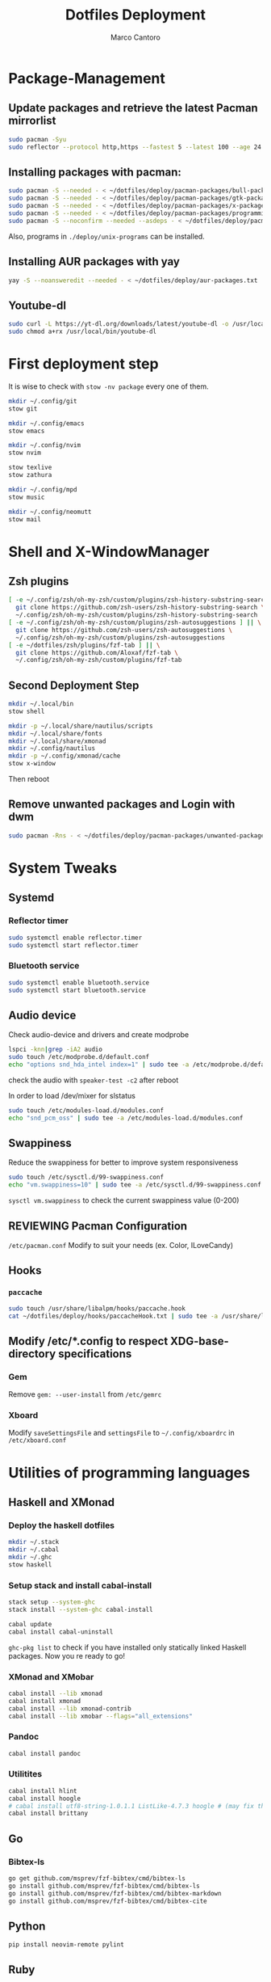 #+TITLE: Dotfiles Deployment
#+AUTHOR: Marco Cantoro
#+EMAIL: marco.cantoro92@outlook.it
#+STARTUP: overview
#+OPTIONS: toc:2 num:3
#+PROPERTY: header-args:sh :tangle ./deploy.sh

* Package-Management

** Update packages and retrieve the latest Pacman mirrorlist
   #+begin_src sh
     sudo pacman -Syu
     sudo reflector --protocol http,https --fastest 5 --latest 100 --age 24 --country Italy,France,German,Spain,Switzerland --save /etc/pacman.d/mirrorlist
   #+end_src

** Installing packages with pacman:
   #+begin_src sh
     sudo pacman -S --needed - < ~/dotfiles/deploy/pacman-packages/bull-packages.txt
     sudo pacman -S --needed - < ~/dotfiles/deploy/pacman-packages/gtk-packages.txt
     sudo pacman -S --needed - < ~/dotfiles/deploy/pacman-packages/x-packages.txt
     sudo pacman -S --needed - < ~/dotfiles/deploy/pacman-packages/programming-packages.txt
     sudo pacman -S --noconfirm --needed --asdeps - < ~/dotfiles/deploy/pacman-packages/dependent-packages.txt
   #+end_src
   Also, programs in =./deploy/unix-programs= can be installed.

** Installing AUR packages with yay
   #+begin_src sh
     yay -S --noansweredit --needed - < ~/dotfiles/deploy/aur-packages.txt
   #+end_src

** Youtube-dl
   #+begin_src sh
     sudo curl -L https://yt-dl.org/downloads/latest/youtube-dl -o /usr/local/bin/youtube-dl
     sudo chmod a+rx /usr/local/bin/youtube-dl
   #+end_src

* First deployment step
  It is wise to check with =stow -nv package= every one of them.
  #+begin_src sh
    mkdir ~/.config/git
    stow git

    mkdir ~/.config/emacs
    stow emacs

    mkdir ~/.config/nvim
    stow nvim

    stow texlive
    stow zathura

    mkdir ~/.config/mpd
    stow music

    mkdir ~/.config/neomutt
    stow mail
  #+end_src

* Shell and X-WindowManager

** Zsh plugins
   #+begin_src sh
     [ -e ~/.config/zsh/oh-my-zsh/custom/plugins/zsh-history-substring-search ] || \
       git clone https://github.com/zsh-users/zsh-history-substring-search \
       ~/.config/zsh/oh-my-zsh/custom/plugins/zsh-history-substring-search
     [ -e ~/.config/zsh/oh-my-zsh/custom/plugins/zsh-autosuggestions ] || \
       git clone https://github.com/zsh-users/zsh-autosuggestions \
       ~/.config/zsh/oh-my-zsh/custom/plugins/zsh-autosuggestions
     [ -e ~/dotfiles/zsh/plugins/fzf-tab ] || \
       git clone https://github.com/Aloxaf/fzf-tab \
       ~/.config/zsh/oh-my-zsh/custom/plugins/fzf-tab
   #+end_src

** Second Deployment Step
   #+begin_src sh
     mkdir ~/.local/bin
     stow shell

     mkdir -p ~/.local/share/nautilus/scripts
     mkdir ~/.local/share/fonts
     mkdir ~/.local/share/xmonad
     mkdir ~/.config/nautilus
     mkdir -p ~/.config/xmonad/cache
     stow x-window
   #+end_src
   Then reboot

** Remove unwanted packages and Login with dwm
#+begin_src sh
  sudo pacman -Rns - < ~/dotfiles/deploy/pacman-packages/unwanted-packages.txt
#+end_src

* System Tweaks

** Systemd

*** Reflector timer
#+begin_src sh
  sudo systemctl enable reflector.timer
  sudo systemctl start reflector.timer
#+end_src

*** Bluetooth service
#+begin_src sh
  sudo systemctl enable bluetooth.service
  sudo systemctl start bluetooth.service
#+end_src

** Audio device
Check audio-device and drivers and create modprobe
#+begin_src sh
  lspci -knn|grep -iA2 audio
  sudo touch /etc/modprobe.d/default.conf
  echo "options snd_hda_intel index=1" | sudo tee -a /etc/modprobe.d/default.conf
#+end_src
check the audio with =speaker-test -c2= after reboot

In order to load /dev/mixer for slstatus
#+begin_src sh
  sudo touch /etc/modules-load.d/modules.conf
  echo "snd_pcm_oss" | sudo tee -a /etc/modules-load.d/modules.conf
#+end_src

** Swappiness
Reduce the swappiness for better to improve system responsiveness
#+begin_src sh
  sudo touch /etc/sysctl.d/99-swappiness.conf
  echo "vm.swappiness=10" | sudo tee -a /etc/sysctl.d/99-swappiness.conf
#+end_src
=sysctl vm.swappiness= to check the current swappiness value (0-200)

** REVIEWING Pacman Configuration
=/etc/pacman.conf=
Modify to suit your needs (ex. Color, ILoveCandy)

** Hooks

*** =paccache=
#+begin_src sh
  sudo touch /usr/share/libalpm/hooks/paccache.hook
  cat ~/dotfiles/deploy/hooks/paccacheHook.txt | sudo tee -a /usr/share/libalpm/hooks/paccache.hook
#+end_src

** Modify /etc/*.config to respect XDG-base-directory specifications
*** Gem
Remove =gem: --user-install= from =/etc/gemrc=
*** Xboard
Modify =saveSettingsFile= and =settingsFile= to =~/.config/xboardrc=
in =/etc/xboard.conf=

* Utilities of programming languages

** Haskell and XMonad

*** Deploy the haskell dotfiles
#+begin_src sh
  mkdir ~/.stack
  mkdir ~/.cabal
  mkdir ~/.ghc
  stow haskell
#+end_src

*** Setup stack and install cabal-install
#+begin_src sh
  stack setup --system-ghc
  stack install --system-ghc cabal-install

  cabal update
  cabal install cabal-uninstall
#+end_src
=ghc-pkg list= to check if you have installed only statically linked Haskell packages.
Now you re ready to go!

*** XMonad and XMobar
#+begin_src sh
  cabal install --lib xmonad
  cabal install xmonad
  cabal install --lib xmonad-contrib
  cabal install --lib xmobar --flags="all_extensions"
#+end_src

*** Pandoc
#+begin_src sh
  cabal install pandoc
#+end_src

*** Utilitites
#+begin_src sh
  cabal install hlint
  cabal install hoogle
  # cabal install utf8-string-1.0.1.1 ListLike-4.7.3 hoogle # (may fix the current issue)
  cabal install brittany
#+end_src

** Go

*** Bibtex-ls
#+begin_src sh
  go get github.com/msprev/fzf-bibtex/cmd/bibtex-ls
  go install github.com/msprev/fzf-bibtex/cmd/bibtex-ls
  go install github.com/msprev/fzf-bibtex/cmd/bibtex-markdown
  go install github.com/msprev/fzf-bibtex/cmd/bibtex-cite
#+end_src

** Python
#+begin_src shell
  pip install neovim-remote pylint
#+end_src

** Ruby
#+begin_src sh
  gem install neovim solargraph colorls
#+end_src

** Node
#+begin_src shell
  npm install -g neovim
#+end_src

** Perl
#+begin_src sh
  cpan Perl::LanguageServer
  # cpan Neovim::Ext # not working
#+end_src

* Note

** OpenFOAM: download from github and compile it
( requires AUR scotch-git and base cgal and paraview )

** Matlab
can be installed by donwloading it and run the installer with administrator privileges
The temp directory may run out of space so you can
#+begin_src sh
  mkdir "$HOME/matlabdl"
  sudo mount --bind -o nonempty "$HOME/matlabdl" /tmp
#+end_src
and when the installation process is finished
#+begin_src sh
    sudo umount /tmp
    rm -rf $HOME/matlabdl
#+end_src

libselinux libsepol are requested and can be installed from the AUR
#+begin_src sh
  yay -S --noansweredit libselinux libsepol
#+end_src

also =/usr/local/MATLAB/R2019b/cefclient/sys/os/glnxa64/libglib=
causes problem to the documentation rendering....
#+begin_src sh
  sudo mkdir /usr/local/MATLAB/R2019b/cefclient/sys/os/glnxa64/Exclude
  sudo mv /usr/local/MATLAB/R2019b/cefclient/sys/os/glnxa64/libglib* -t/usr/local/MATLAB/R2019b/cefclient/sys/os/glnxa64/Exclude
#+end_src
